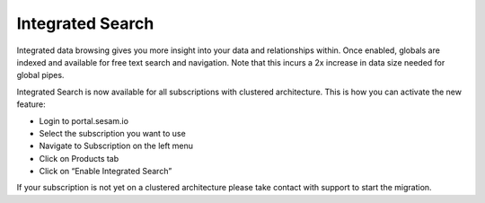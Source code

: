 .. _integrated-search:

Integrated Search
=================

Integrated data browsing gives you more insight into your data and relationships within. Once enabled, globals are
indexed and available for free text search and navigation. Note that this incurs a 2x increase in data size needed for global pipes.

Integrated Search is now available for all subscriptions with clustered architecture. This is how you can activate the new feature:

- Login to portal.sesam.io

- Select the subscription you want to use

- Navigate to Subscription on the left menu

- Click on Products tab

- Click on “Enable Integrated Search”

If your subscription is not yet on a clustered architecture please take contact with support to start the migration.

